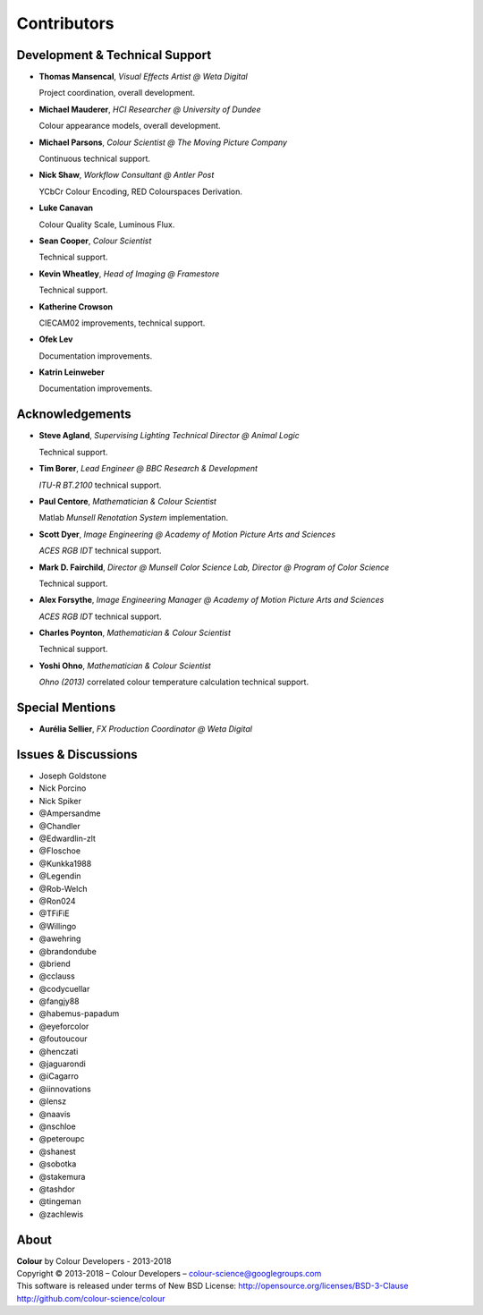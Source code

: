 Contributors
============

Development & Technical Support
-------------------------------

-   **Thomas Mansencal**, *Visual Effects Artist @ Weta Digital*

    Project coordination, overall development.

-   **Michael Mauderer**, *HCI Researcher @ University of Dundee*

    Colour appearance models, overall development.

-   **Michael Parsons**, *Colour Scientist @ The Moving Picture Company*

    Continuous technical support.

-   **Nick Shaw**, *Workflow Consultant @ Antler Post*

    YCbCr Colour Encoding, RED Colourspaces Derivation.

-   **Luke Canavan**

    Colour Quality Scale, Luminous Flux.

-   **Sean Cooper**, *Colour Scientist*

    Technical support.

-   **Kevin Wheatley**, *Head of Imaging @ Framestore*

    Technical support.

-   **Katherine Crowson**

    CIECAM02 improvements, technical support.

-   **Ofek Lev**

    Documentation improvements.

-   **Katrin Leinweber**

    Documentation improvements.

Acknowledgements
----------------
-   **Steve Agland**, *Supervising Lighting Technical Director @ Animal Logic*

    Technical support.

-   **Tim Borer**, *Lead Engineer @ BBC Research & Development*

    *ITU-R BT.2100* technical support.

-   **Paul Centore**, *Mathematician & Colour Scientist*

    Matlab *Munsell Renotation System* implementation.

-   **Scott Dyer**, *Image Engineering @ Academy of Motion Picture Arts and Sciences*

    *ACES RGB IDT* technical support.

-   **Mark D. Fairchild**, *Director @ Munsell Color Science Lab, Director @ Program of Color Science*

    Technical support.

-   **Alex Forsythe**, *Image Engineering Manager @ Academy of Motion Picture Arts and Sciences*

    *ACES RGB IDT* technical support.

-   **Charles Poynton**, *Mathematician & Colour Scientist*

    Technical support.

-   **Yoshi Ohno**, *Mathematician & Colour Scientist*

    *Ohno (2013)* correlated colour temperature calculation technical support.

Special Mentions
----------------

-   **Aurélia Sellier**, *FX Production Coordinator @ Weta Digital*

Issues & Discussions
--------------------

-   Joseph Goldstone
-   Nick Porcino
-   Nick Spiker
-   @Ampersandme
-   @Chandler
-   @Edwardlin-zlt
-   @Floschoe
-   @Kunkka1988
-   @Legendin
-   @Rob-Welch
-   @Ron024
-   @TFiFiE
-   @Willingo
-   @awehring
-   @brandondube
-   @briend
-   @cclauss
-   @codycuellar
-   @fangjy88
-   @habemus-papadum
-   @eyeforcolor
-   @foutoucour
-   @henczati
-   @jaguarondi
-   @iCagarro
-   @iinnovations
-   @lensz
-   @naavis
-   @nschloe
-   @peteroupc
-   @shanest
-   @sobotka
-   @stakemura
-   @tashdor
-   @tingeman
-   @zachlewis

About
-----

| **Colour** by Colour Developers - 2013-2018
| Copyright © 2013-2018 – Colour Developers – `colour-science@googlegroups.com <colour-science@googlegroups.com>`_
| This software is released under terms of New BSD License: http://opensource.org/licenses/BSD-3-Clause
| `http://github.com/colour-science/colour <http://github.com/colour-science/colour>`_

